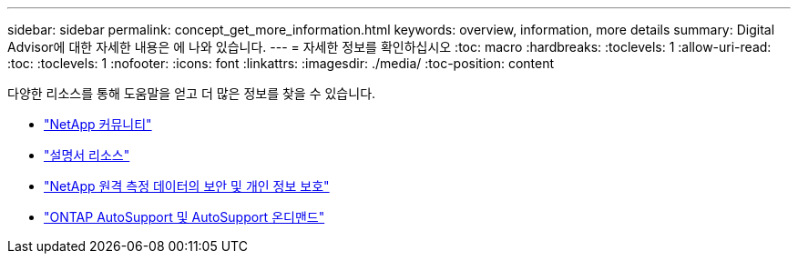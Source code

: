 ---
sidebar: sidebar 
permalink: concept_get_more_information.html 
keywords: overview, information, more details 
summary: Digital Advisor에 대한 자세한 내용은 에 나와 있습니다. 
---
= 자세한 정보를 확인하십시오
:toc: macro
:hardbreaks:
:toclevels: 1
:allow-uri-read: 
:toc: 
:toclevels: 1
:nofooter: 
:icons: font
:linkattrs: 
:imagesdir: ./media/
:toc-position: content


[role="lead"]
다양한 리소스를 통해 도움말을 얻고 더 많은 정보를 찾을 수 있습니다.

* link:https://community.netapp.com/t5/Active-IQ-Digital-Advisor-and-AutoSupport/ct-p/autosupport-and-my-autosupport["NetApp 커뮤니티"^]
* link:https://www.netapp.com/us/documentation/active-iq.aspx["설명서 리소스"^]
* link:https://www.netapp.com/us/media/tr-4688.pdf["NetApp 원격 측정 데이터의 보안 및 개인 정보 보호"^]
* link:https://www.netapp.com/us/media/tr-4444.pdf["ONTAP AutoSupport 및 AutoSupport 온디맨드"^]

